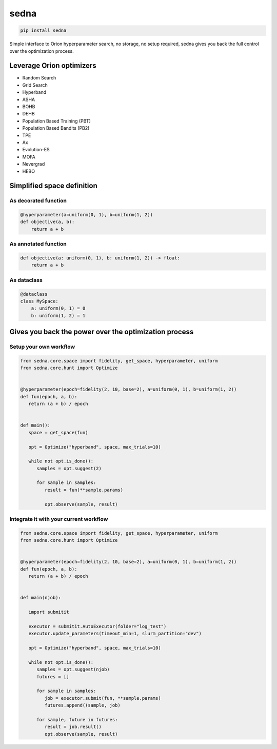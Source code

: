 sedna
=====

|pypi| |py_versions| |codecov| |tests| |style|

.. |pypi| image:: https://img.shields.io/pypi/v/sedna.svg
    :target: https://pypi.python.org/pypi/sedna
    :alt: Current PyPi Version

.. |py_versions| image:: https://img.shields.io/pypi/pyversions/sedna.svg
    :target: https://pypi.python.org/pypi/sedna
    :alt: Supported Python Versions

.. |codecov| image:: https://codecov.io/gh/Epistimio/sedna/branch/master/graph/badge.svg?token=40Cr8V87HI
   :target: https://codecov.io/gh/Epistimio/sedna

.. |docs| image:: https://readthedocs.org/projects/sedna/badge/?version=latest
   :target:  https://sedna.readthedocs.io/en/latest/?badge=latest

.. |tests| image:: https://github.com/Epistimio/sedna/actions/workflows/test.yml/badge.svg?branch=master
   :target: https://github.com/Epistimio/sedna/actions/workflows/test.yml

.. |style| image:: https://github.com/Epistimio/sedna/actions/workflows/style.yml/badge.svg?branch=master
   :target: https://github.com/Epistimio/sedna/actions/workflows/style.yml



.. code-block:: bash

   pip install sedna


Simple interface to Orion hyperparameter search, no storage, no setup required,
sedna gives you back the full control over the optimization process.


Leverage Orion optimizers
-------------------------

* Random Search
* Grid Search
* Hyperband
* ASHA
* BOHB
* DEHB
* Population Based Training (PBT)
* Population Based Bandits (PB2)
* TPE
* Ax
* Evolution-ES
* MOFA
* Nevergrad
* HEBO


Simplified space definition
---------------------------

As decorated function
^^^^^^^^^^^^^^^^^^^^^

.. code-block:: python

   @hyperparameter(a=uniform(0, 1), b=uniform(1, 2))
   def objective(a, b):
       return a + b


As annotated function
^^^^^^^^^^^^^^^^^^^^^

.. code-block:: python

   def objective(a: uniform(0, 1), b: uniform(1, 2)) -> float:
       return a + b


As dataclass
^^^^^^^^^^^^

.. code-block:: python

   @dataclass
   class MySpace:
       a: uniform(0, 1) = 0
       b: uniform(1, 2) = 1



Gives you back the power over the optimization process
------------------------------------------------------

Setup your own workflow
^^^^^^^^^^^^^^^^^^^^^^^

.. code-block:: python

   from sedna.core.space import fidelity, get_space, hyperparameter, uniform
   from sedna.core.hunt import Optimize


   @hyperparameter(epoch=fidelity(2, 10, base=2), a=uniform(0, 1), b=uniform(1, 2))
   def fun(epoch, a, b):
      return (a + b) / epoch


   def main():
      space = get_space(fun)

      opt = Optimize("hyperband", space, max_trials=10)

      while not opt.is_done():
         samples = opt.suggest(2)

         for sample in samples:
            result = fun(**sample.params)

            opt.observe(sample, result)


Integrate it with your current workflow
^^^^^^^^^^^^^^^^^^^^^^^^^^^^^^^^^^^^^^^

.. code-block:: python

   from sedna.core.space import fidelity, get_space, hyperparameter, uniform
   from sedna.core.hunt import Optimize


   @hyperparameter(epoch=fidelity(2, 10, base=2), a=uniform(0, 1), b=uniform(1, 2))
   def fun(epoch, a, b):
      return (a + b) / epoch


   def main(njob):

      import submitit

      executor = submitit.AutoExecutor(folder="log_test")
      executor.update_parameters(timeout_min=1, slurm_partition="dev")

      opt = Optimize("hyperband", space, max_trials=10)

      while not opt.is_done():
         samples = opt.suggest(njob)
         futures = []

         for sample in samples:
            job = executor.submit(fun, **sample.params)
            futures.append((sample, job)

         for sample, future in futures:
            result = job.result()
            opt.observe(sample, result)
